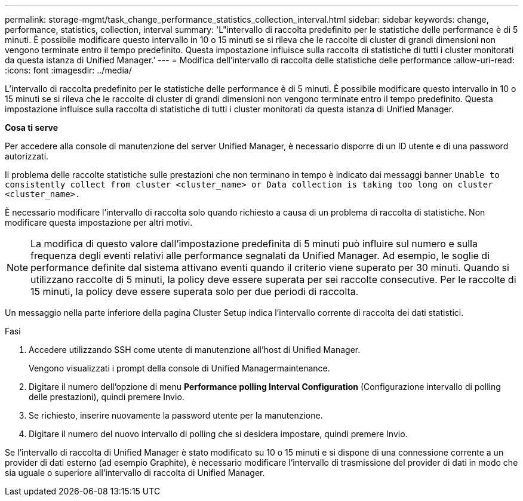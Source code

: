 ---
permalink: storage-mgmt/task_change_performance_statistics_collection_interval.html 
sidebar: sidebar 
keywords: change, performance, statistics, collection, interval 
summary: 'L"intervallo di raccolta predefinito per le statistiche delle performance è di 5 minuti. È possibile modificare questo intervallo in 10 o 15 minuti se si rileva che le raccolte di cluster di grandi dimensioni non vengono terminate entro il tempo predefinito. Questa impostazione influisce sulla raccolta di statistiche di tutti i cluster monitorati da questa istanza di Unified Manager.' 
---
= Modifica dell'intervallo di raccolta delle statistiche delle performance
:allow-uri-read: 
:icons: font
:imagesdir: ../media/


[role="lead"]
L'intervallo di raccolta predefinito per le statistiche delle performance è di 5 minuti. È possibile modificare questo intervallo in 10 o 15 minuti se si rileva che le raccolte di cluster di grandi dimensioni non vengono terminate entro il tempo predefinito. Questa impostazione influisce sulla raccolta di statistiche di tutti i cluster monitorati da questa istanza di Unified Manager.

*Cosa ti serve*

Per accedere alla console di manutenzione del server Unified Manager, è necessario disporre di un ID utente e di una password autorizzati.

Il problema delle raccolte statistiche sulle prestazioni che non terminano in tempo è indicato dai messaggi banner `Unable to consistently collect from cluster <cluster_name> or Data collection is taking too long on cluster <cluster_name>.`

È necessario modificare l'intervallo di raccolta solo quando richiesto a causa di un problema di raccolta di statistiche. Non modificare questa impostazione per altri motivi.

[NOTE]
====
La modifica di questo valore dall'impostazione predefinita di 5 minuti può influire sul numero e sulla frequenza degli eventi relativi alle performance segnalati da Unified Manager. Ad esempio, le soglie di performance definite dal sistema attivano eventi quando il criterio viene superato per 30 minuti. Quando si utilizzano raccolte di 5 minuti, la policy deve essere superata per sei raccolte consecutive. Per le raccolte di 15 minuti, la policy deve essere superata solo per due periodi di raccolta.

====
Un messaggio nella parte inferiore della pagina Cluster Setup indica l'intervallo corrente di raccolta dei dati statistici.

.Fasi
. Accedere utilizzando SSH come utente di manutenzione all'host di Unified Manager.
+
Vengono visualizzati i prompt della console di Unified Managermaintenance.

. Digitare il numero dell'opzione di menu *Performance polling Interval Configuration* (Configurazione intervallo di polling delle prestazioni), quindi premere Invio.
. Se richiesto, inserire nuovamente la password utente per la manutenzione.
. Digitare il numero del nuovo intervallo di polling che si desidera impostare, quindi premere Invio.


Se l'intervallo di raccolta di Unified Manager è stato modificato su 10 o 15 minuti e si dispone di una connessione corrente a un provider di dati esterno (ad esempio Graphite), è necessario modificare l'intervallo di trasmissione del provider di dati in modo che sia uguale o superiore all'intervallo di raccolta di Unified Manager.

